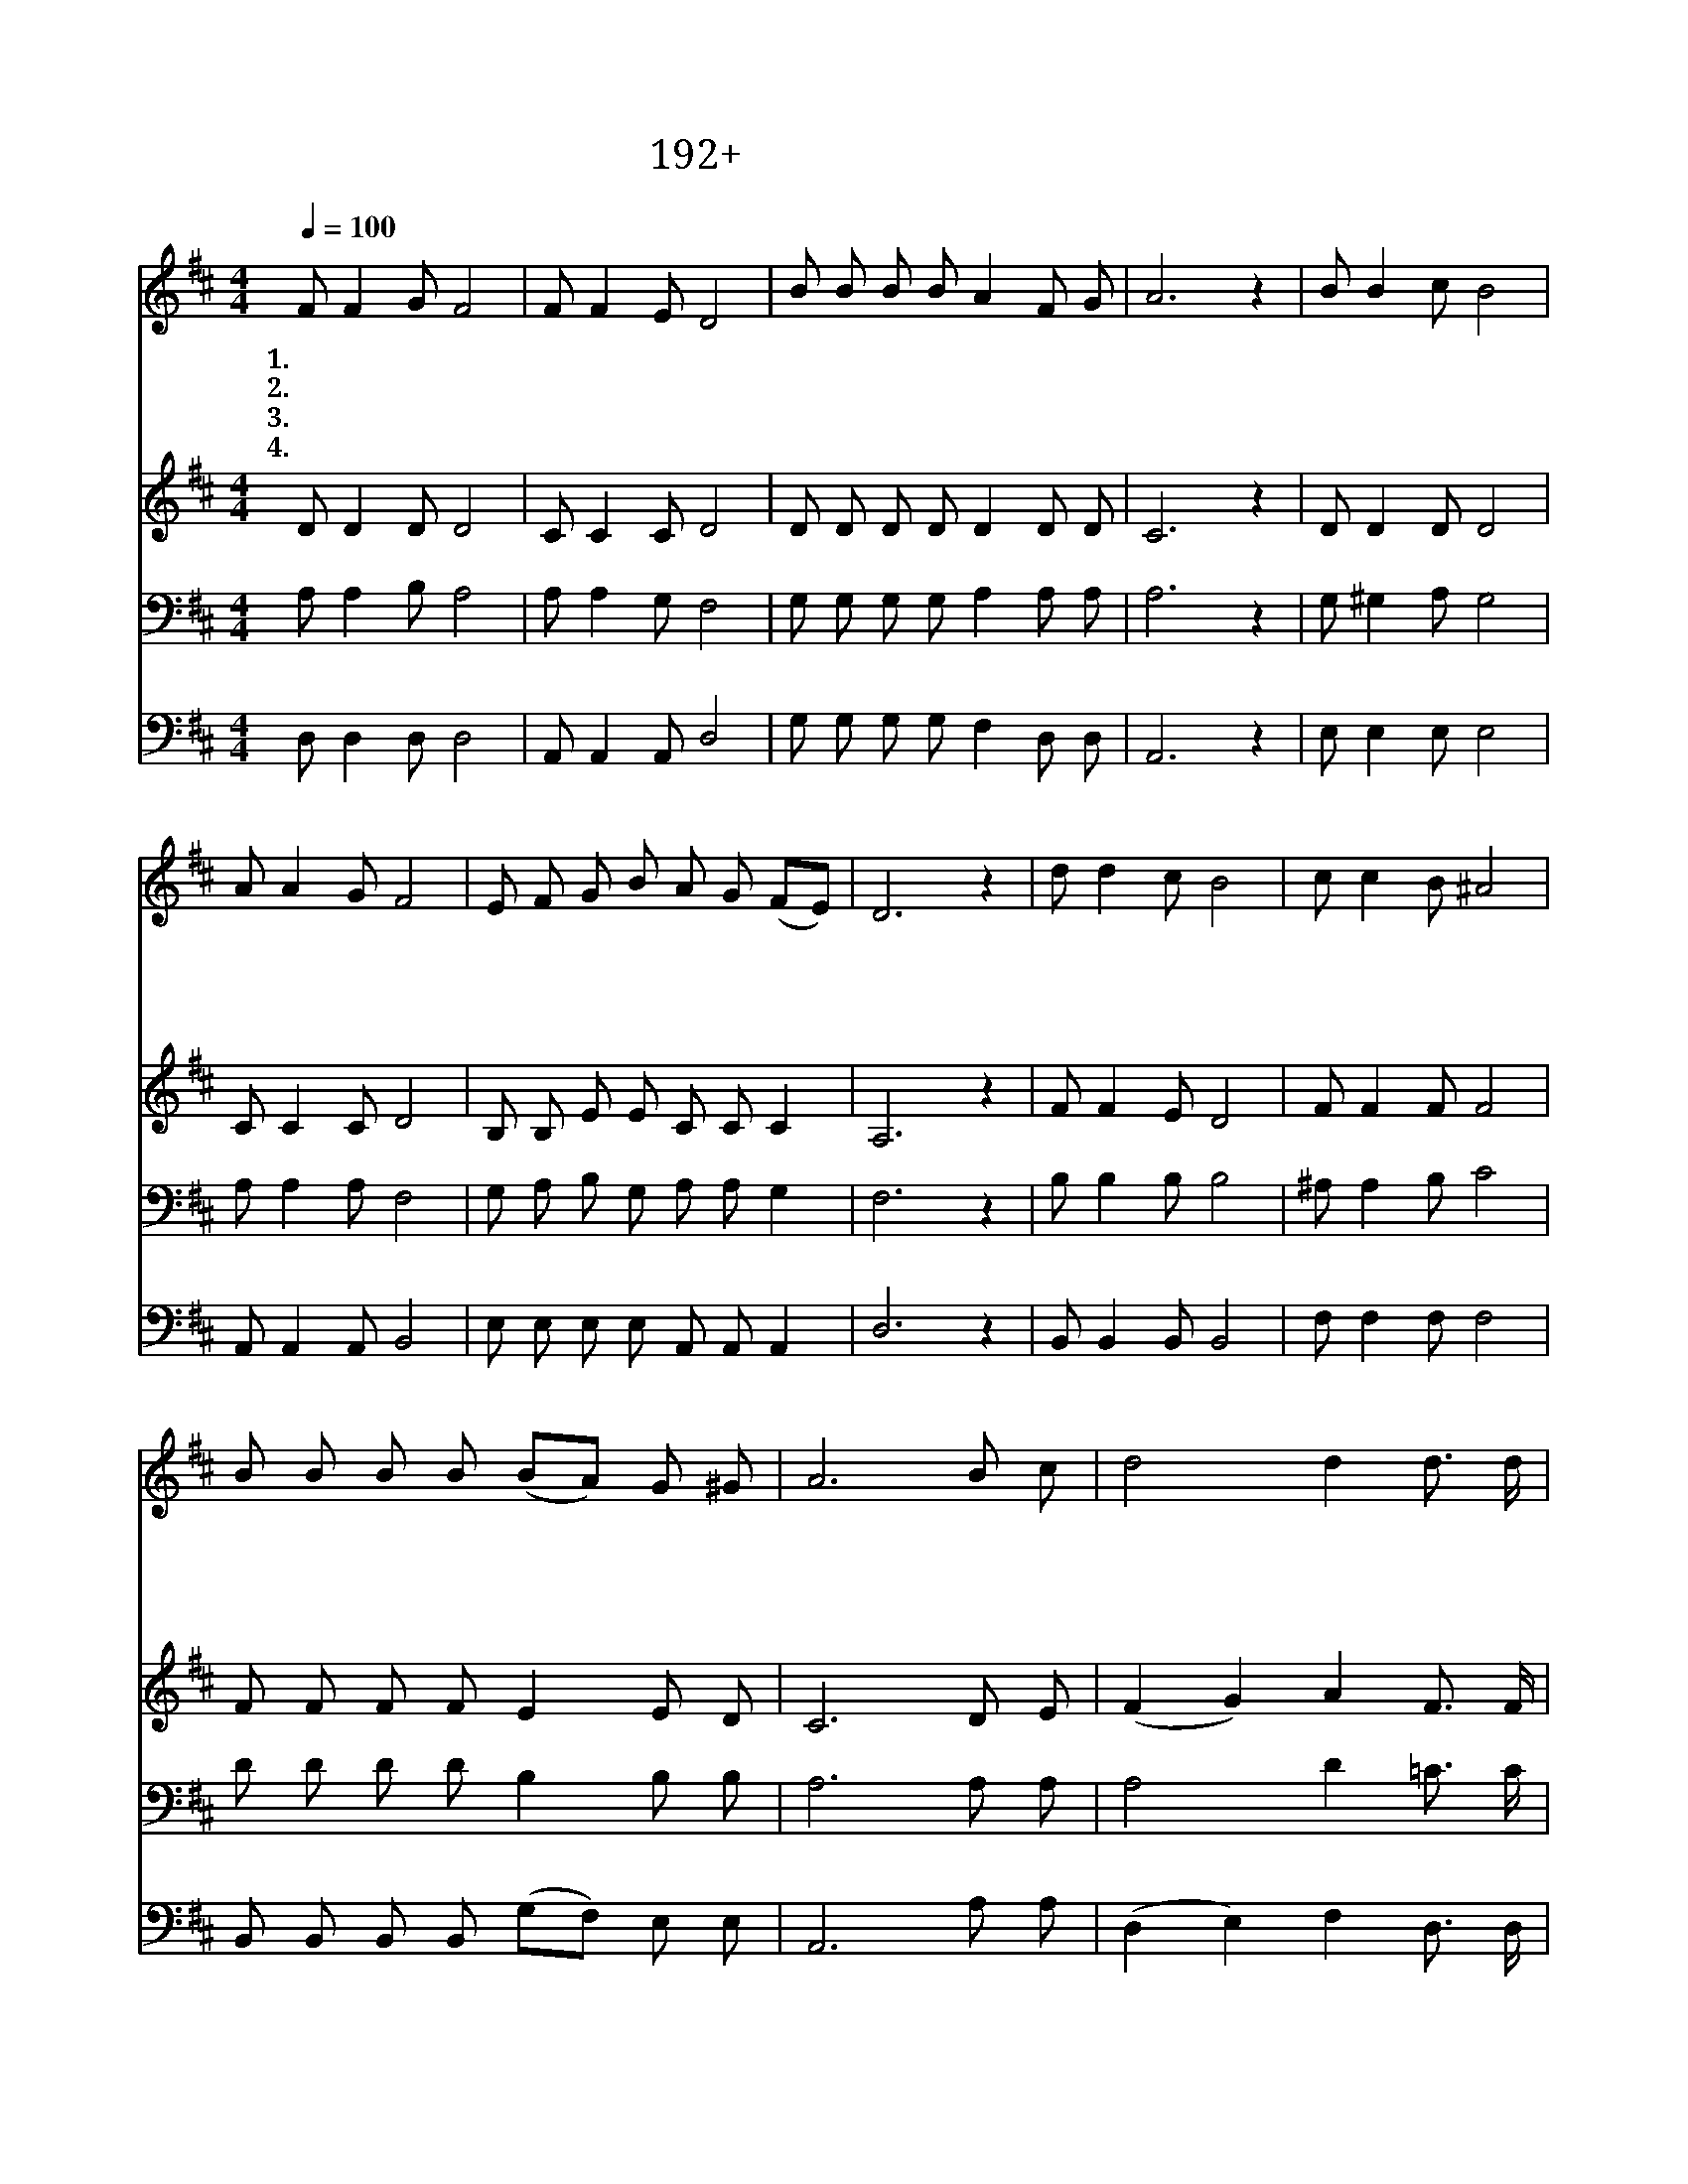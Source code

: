 X:192
T:192+임하소서임하소서
Z:김응조사, 임우상곡
Z:[nwc보물창고]http://cafe.daum.net/nwc1
Z:박기형
%%score 1 2 3 4
L:1/8
Q:1/4=100
M:4/4
I:linebreak $
K:D
V:1 treble
V:2 treble
V:3 bass
V:4 bass
V:1
 F F2 G F4 | F F2 E D4 | B B B B A2 F G | A6 z2 | B B2 c B4 | A A2 G F4 | E F G B A G (FE) | %7
w: 1.임 하 소 서|임 하 소 서|바 람 같 은 성 령 이|여|에 스 겔 의|골 짜 기 에|불 어 닥 친 생 명 바 *|
w: 2.임 하 소 서|임 하 소 서|불 과 같 은 성 령 이|여|불 의 혀 로|임 하 셔 서|진 리 알 게 하 시 옵 *|
w: 3.임 하 소 서|임 하 소 서|생 수 같 은 성 령 이|여|거 친 들 에|샘 이 솟 고|사 막 에 는 강 흐 르 *|
w: 4.임 하 소 서|임 하 소 서|기 름 같 은 성 령 이|여|은 혜 로 써|치 료 하 고|사 랑 으 로 싸 매 시 *|
 D6 z2 | d d2 c B4 | c c2 B ^A4 | B B B B (BA) G ^G | A6 B c | d4 d2 d3/2 d/ | (d3 c) B2 c B | %14
w: 람|오 순 절 날|다 락 방 에|말 씀 으 로 임 * 하 신|영 나 의|영 을 사 로|잡 * 아 새 로|
w: 고|불 세 례 를|베 푸 시 어|죄 의 뿌 리 소 * 멸 하|사 거 룩|하 고 깨 끗|하 * 게 변 화|
w: 고|생 수 같 은|주 의 성 령|폭 포 같 이 부 * 어 주|사 내 속|에 서 생 명|수 * 가 흘 러|
w: 어|나 의 영 광|나 의 삶 이|강 건 하 게 보 * 전 받|아 어 둔|세 상 밝 히|다 * 가 들 림|
 A2 F2 G2 F E | D6 z2 |] %16
w: 나 게 하 옵 소|서|
w: 시 켜 주 옵 소|서|
w: 나 게 하 옵 소|서|
w: 받 게 하 옵 소|서|
V:2
 D D2 D D4 | C C2 C D4 | D D D D D2 D D | C6 z2 | D D2 D D4 | C C2 C D4 | B, B, E E C C C2 | %7
 A,6 z2 | F F2 E D4 | F F2 F F4 | F F F F E2 E D | C6 D E | (F2 G2) A2 F3/2 F/ | (G2 D2) E2 ^E E | %14
 F2 D2 C2 C C | A,6 z2 |] %16
V:3
 A, A,2 B, A,4 | A, A,2 G, F,4 | G, G, G, G, A,2 A, A, | A,6 z2 | G, ^G,2 A, G,4 | A, A,2 A, F,4 | %6
 G, A, B, G, A, A, G,2 | F,6 z2 | B, B,2 B, B,4 | ^A, A,2 B, C4 | D D D D B,2 B, B, | A,6 A, A, | %12
 A,4 D2 =C3/2 C/ | (B,3 C) D2 D D | D2 A,2 A,2 A, G, | F,6 z2 |] %16
V:4
 D, D,2 D, D,4 | A,, A,,2 A,, D,4 | G, G, G, G, F,2 D, D, | A,,6 z2 | E, E,2 E, E,4 | %5
 A,, A,,2 A,, B,,4 | E, E, E, E, A,, A,, A,,2 | D,6 z2 | B,, B,,2 B,, B,,4 | F, F,2 F, F,4 | %10
 B,, B,, B,, B,, (G,F,) E, E, | A,,6 A, A, | (D,2 E,2) F,2 D,3/2 D,/ | G,4 ^G,2 G, G, | %14
 A,2 A,2 A,,2 A,, A,, | D,6 z2 |] %16
